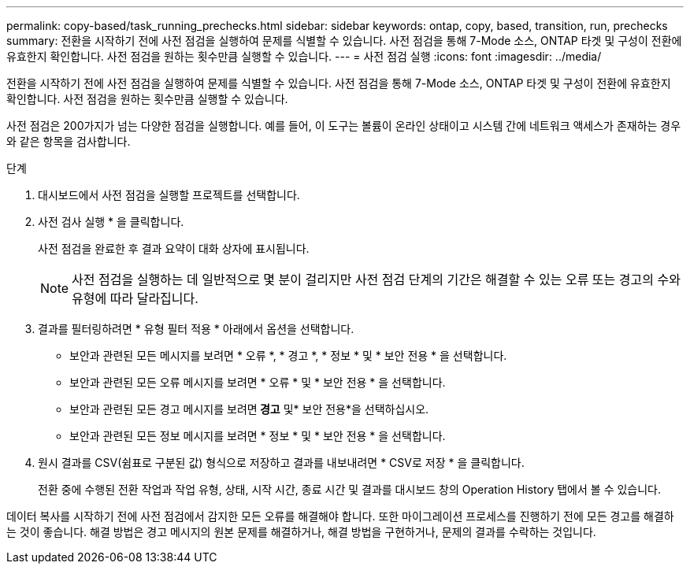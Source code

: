 ---
permalink: copy-based/task_running_prechecks.html 
sidebar: sidebar 
keywords: ontap, copy, based, transition, run, prechecks 
summary: 전환을 시작하기 전에 사전 점검을 실행하여 문제를 식별할 수 있습니다. 사전 점검을 통해 7-Mode 소스, ONTAP 타겟 및 구성이 전환에 유효한지 확인합니다. 사전 점검을 원하는 횟수만큼 실행할 수 있습니다. 
---
= 사전 점검 실행
:icons: font
:imagesdir: ../media/


[role="lead"]
전환을 시작하기 전에 사전 점검을 실행하여 문제를 식별할 수 있습니다. 사전 점검을 통해 7-Mode 소스, ONTAP 타겟 및 구성이 전환에 유효한지 확인합니다. 사전 점검을 원하는 횟수만큼 실행할 수 있습니다.

사전 점검은 200가지가 넘는 다양한 점검을 실행합니다. 예를 들어, 이 도구는 볼륨이 온라인 상태이고 시스템 간에 네트워크 액세스가 존재하는 경우와 같은 항목을 검사합니다.

.단계
. 대시보드에서 사전 점검을 실행할 프로젝트를 선택합니다.
. 사전 검사 실행 * 을 클릭합니다.
+
사전 점검을 완료한 후 결과 요약이 대화 상자에 표시됩니다.

+

NOTE: 사전 점검을 실행하는 데 일반적으로 몇 분이 걸리지만 사전 점검 단계의 기간은 해결할 수 있는 오류 또는 경고의 수와 유형에 따라 달라집니다.

. 결과를 필터링하려면 * 유형 필터 적용 * 아래에서 옵션을 선택합니다.
+
** 보안과 관련된 모든 메시지를 보려면 * 오류 *, * 경고 *, * 정보 * 및 * 보안 전용 * 을 선택합니다.
** 보안과 관련된 모든 오류 메시지를 보려면 * 오류 * 및 * 보안 전용 * 을 선택합니다.
** 보안과 관련된 모든 경고 메시지를 보려면** 경고** 및* 보안 전용*을 선택하십시오.
** 보안과 관련된 모든 정보 메시지를 보려면 * 정보 * 및 * 보안 전용 * 을 선택합니다.


. 원시 결과를 CSV(쉼표로 구분된 값) 형식으로 저장하고 결과를 내보내려면 * CSV로 저장 * 을 클릭합니다.
+
전환 중에 수행된 전환 작업과 작업 유형, 상태, 시작 시간, 종료 시간 및 결과를 대시보드 창의 Operation History 탭에서 볼 수 있습니다.



데이터 복사를 시작하기 전에 사전 점검에서 감지한 모든 오류를 해결해야 합니다. 또한 마이그레이션 프로세스를 진행하기 전에 모든 경고를 해결하는 것이 좋습니다. 해결 방법은 경고 메시지의 원본 문제를 해결하거나, 해결 방법을 구현하거나, 문제의 결과를 수락하는 것입니다.

